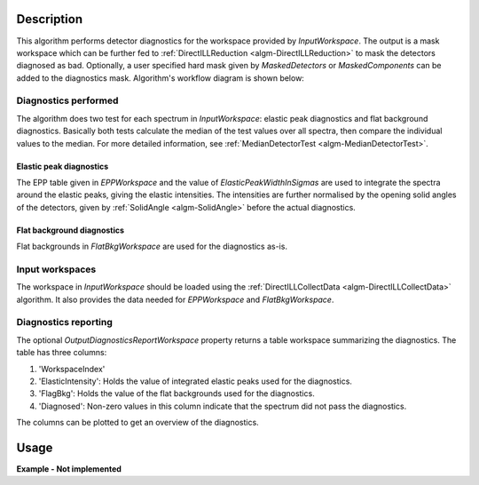 .. algorithm::

.. summary::

.. alias::

.. properties::

Description
-----------

This algorithm performs detector diagnostics for the workspace provided by *InputWorkspace*. The output is a mask workspace which can be further fed to :ref:`DirectILLReduction <algm-DirectILLReduction>` to mask the detectors diagnosed as bad. Optionally, a user specified hard mask given by *MaskedDetectors* or *MaskedComponents* can be added to the diagnostics mask. Algorithm's workflow diagram is shown below:

.. diagram:: DirectILLDiagnostics-v1_wkflw.dot

Diagnostics performed
#####################

The algorithm does two test for each spectrum in *InputWorkspace*: elastic peak diagnostics and flat background diagnostics. Basically both tests calculate the median of the test values over all spectra, then compare the individual values to the median. For more detailed information, see :ref:`MedianDetectorTest <algm-MedianDetectorTest>`.

Elastic peak diagnostics
^^^^^^^^^^^^^^^^^^^^^^^^

The EPP table given in *EPPWorkspace* and the value of *ElasticPeakWidthInSigmas* are used to integrate the spectra around the elastic peaks, giving the elastic intensities. The intensities are further normalised by the opening solid angles of the detectors, given by :ref:`SolidAngle <algm-SolidAngle>` before the actual diagnostics.

Flat background diagnostics
^^^^^^^^^^^^^^^^^^^^^^^^^^^

Flat backgrounds in *FlatBkgWorkspace* are used for the diagnostics as-is.

Input workspaces
################

The workspace in *InputWorkspace* should be loaded using the :ref:`DirectILLCollectData <algm-DirectILLCollectData>` algorithm. It also provides the data needed for *EPPWorkspace* and *FlatBkgWorkspace*.

Diagnostics reporting
#####################

The optional *OutputDiagnosticsReportWorkspace* property returns a table workspace summarizing the diagnostics. The table has three columns:

#. 'WorkspaceIndex'
#. 'ElasticIntensity': Holds the value of integrated elastic peaks used for the diagnostics.
#. 'FlagBkg': Holds the value of the flat backgrounds used for the diagnostics.
#. 'Diagnosed': Non-zero values in this column indicate that the spectrum did not pass the diagnostics.

The columns can be plotted to get an overview of the diagnostics.

Usage
-----

**Example - Not implemented**

.. categories::

.. sourcelink::
